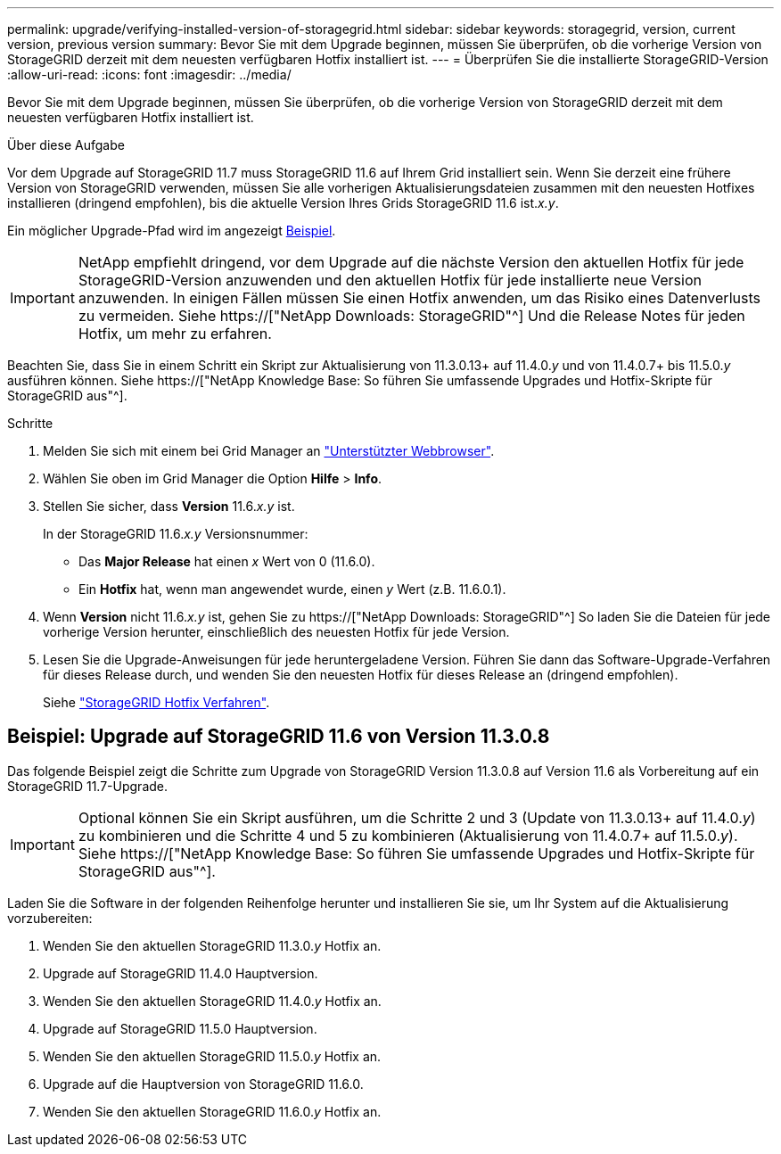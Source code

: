 ---
permalink: upgrade/verifying-installed-version-of-storagegrid.html 
sidebar: sidebar 
keywords: storagegrid, version, current version, previous version 
summary: Bevor Sie mit dem Upgrade beginnen, müssen Sie überprüfen, ob die vorherige Version von StorageGRID derzeit mit dem neuesten verfügbaren Hotfix installiert ist. 
---
= Überprüfen Sie die installierte StorageGRID-Version
:allow-uri-read: 
:icons: font
:imagesdir: ../media/


[role="lead"]
Bevor Sie mit dem Upgrade beginnen, müssen Sie überprüfen, ob die vorherige Version von StorageGRID derzeit mit dem neuesten verfügbaren Hotfix installiert ist.

.Über diese Aufgabe
Vor dem Upgrade auf StorageGRID 11.7 muss StorageGRID 11.6 auf Ihrem Grid installiert sein. Wenn Sie derzeit eine frühere Version von StorageGRID verwenden, müssen Sie alle vorherigen Aktualisierungsdateien zusammen mit den neuesten Hotfixes installieren (dringend empfohlen), bis die aktuelle Version Ihres Grids StorageGRID 11.6 ist._x.y_.

Ein möglicher Upgrade-Pfad wird im angezeigt <<Beispiel: Upgrade auf StorageGRID 11.6 von Version 11.3.0.8,Beispiel>>.


IMPORTANT: NetApp empfiehlt dringend, vor dem Upgrade auf die nächste Version den aktuellen Hotfix für jede StorageGRID-Version anzuwenden und den aktuellen Hotfix für jede installierte neue Version anzuwenden. In einigen Fällen müssen Sie einen Hotfix anwenden, um das Risiko eines Datenverlusts zu vermeiden. Siehe https://["NetApp Downloads: StorageGRID"^] Und die Release Notes für jeden Hotfix, um mehr zu erfahren.

Beachten Sie, dass Sie in einem Schritt ein Skript zur Aktualisierung von 11.3.0.13+ auf 11.4.0._y_ und von 11.4.0.7+ bis 11.5.0._y_ ausführen können. Siehe https://["NetApp Knowledge Base: So führen Sie umfassende Upgrades und Hotfix-Skripte für StorageGRID aus"^].

.Schritte
. Melden Sie sich mit einem bei Grid Manager an link:../admin/web-browser-requirements.html["Unterstützter Webbrowser"].
. Wählen Sie oben im Grid Manager die Option *Hilfe* > *Info*.
. Stellen Sie sicher, dass *Version* 11.6._x.y_ ist.
+
In der StorageGRID 11.6._x.y_ Versionsnummer:

+
** Das *Major Release* hat einen _x_ Wert von 0 (11.6.0).
** Ein *Hotfix* hat, wenn man angewendet wurde, einen _y_ Wert (z.B. 11.6.0.1).


. Wenn *Version* nicht 11.6._x.y_ ist, gehen Sie zu https://["NetApp Downloads: StorageGRID"^] So laden Sie die Dateien für jede vorherige Version herunter, einschließlich des neuesten Hotfix für jede Version.
. Lesen Sie die Upgrade-Anweisungen für jede heruntergeladene Version. Führen Sie dann das Software-Upgrade-Verfahren für dieses Release durch, und wenden Sie den neuesten Hotfix für dieses Release an (dringend empfohlen).
+
Siehe link:../maintain/storagegrid-hotfix-procedure.html["StorageGRID Hotfix Verfahren"].





== Beispiel: Upgrade auf StorageGRID 11.6 von Version 11.3.0.8

Das folgende Beispiel zeigt die Schritte zum Upgrade von StorageGRID Version 11.3.0.8 auf Version 11.6 als Vorbereitung auf ein StorageGRID 11.7-Upgrade.


IMPORTANT: Optional können Sie ein Skript ausführen, um die Schritte 2 und 3 (Update von 11.3.0.13+ auf 11.4.0._y_) zu kombinieren und die Schritte 4 und 5 zu kombinieren (Aktualisierung von 11.4.0.7+ auf 11.5.0._y_). Siehe https://["NetApp Knowledge Base: So führen Sie umfassende Upgrades und Hotfix-Skripte für StorageGRID aus"^].

Laden Sie die Software in der folgenden Reihenfolge herunter und installieren Sie sie, um Ihr System auf die Aktualisierung vorzubereiten:

. Wenden Sie den aktuellen StorageGRID 11.3.0._y_ Hotfix an.
. Upgrade auf StorageGRID 11.4.0 Hauptversion.
. Wenden Sie den aktuellen StorageGRID 11.4.0._y_ Hotfix an.
. Upgrade auf StorageGRID 11.5.0 Hauptversion.
. Wenden Sie den aktuellen StorageGRID 11.5.0._y_ Hotfix an.
. Upgrade auf die Hauptversion von StorageGRID 11.6.0.
. Wenden Sie den aktuellen StorageGRID 11.6.0._y_ Hotfix an.

